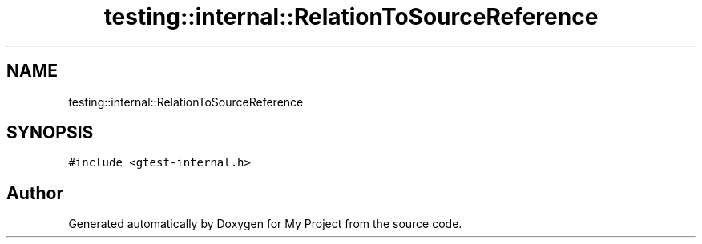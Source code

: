 .TH "testing::internal::RelationToSourceReference" 3 "Sun Jul 12 2020" "My Project" \" -*- nroff -*-
.ad l
.nh
.SH NAME
testing::internal::RelationToSourceReference
.SH SYNOPSIS
.br
.PP
.PP
\fC#include <gtest\-internal\&.h>\fP

.SH "Author"
.PP 
Generated automatically by Doxygen for My Project from the source code\&.
